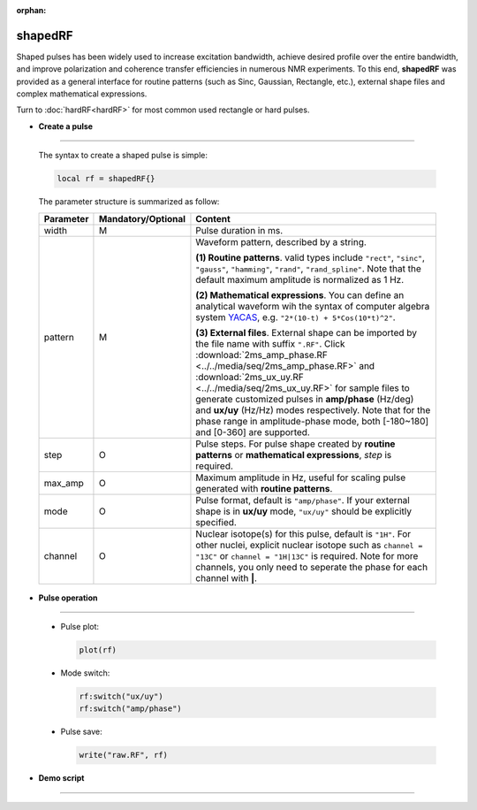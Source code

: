 :orphan:

*********
shapedRF
*********
Shaped pulses has been widely used to increase excitation bandwidth, achieve desired profile over the entire bandwidth, and improve polarization and coherence transfer efficiencies in numerous NMR experiments. To this end, **shapedRF** was provided as a general interface for routine patterns (such as Sinc, Gaussian, Rectangle, etc.), external shape files and complex mathematical expressions. 

Turn to :doc:`hardRF<hardRF>` for most common used rectangle or hard pulses.

* **Create a pulse**
------------------------
  
  The syntax to create a shaped pulse is simple:

  .. code-block:: lua 
        
        local rf = shapedRF{}

  The parameter structure is summarized as follow:

  .. list-table:: 
    :header-rows: 1
    :widths: 25 35 140

    * - Parameter
      - Mandatory/Optional
      - Content
    * - width
      - M
      - Pulse duration in ms.
    * - pattern
      - M
      - Waveform pattern, described by a string.     
       
        **(1) Routine patterns**. valid types include ``"rect"``, ``"sinc"``, ``"gauss"``, ``"hamming"``, ``"rand"``, ``"rand_spline"``. Note that the default maximum amplitude is normalized as 1 Hz. 

        **(2) Mathematical expressions**. You can define an analytical waveform wih the syntax of computer algebra system `YACAS <http://www.yacas.org/>`_, e.g. ``"2*(10-t) + 5*Cos(10*t)^2"``.       

        **(3) External files**. External shape can be imported by the file name with suffix ``".RF"``. Click :download:`2ms_amp_phase.RF <../../media/seq/2ms_amp_phase.RF>` and :download:`2ms_ux_uy.RF <../../media/seq/2ms_ux_uy.RF>` for sample files to generate customized pulses in **amp/phase** (Hz/deg) and **ux/uy** (Hz/Hz) modes respectively. Note that for the phase range in amplitude-phase mode, both [-180~180] and [0-360] are supported. 
    * - step
      - O
      - Pulse steps. For pulse shape created by **routine patterns** or **mathematical expressions**, `step` is required.
    * - max_amp
      - O
      - Maximum amplitude in Hz, useful for scaling pulse generated with **routine patterns**.
    * - mode
      - O
      - Pulse format, default is ``"amp/phase"``. If your external shape is in **ux/uy** mode, ``"ux/uy"`` should be explicitly specified.
    * - channel
      - O
      - Nuclear isotope(s) for this pulse, default is ``"1H"``. For other nuclei, explicit nuclear isotope such as ``channel = "13C"`` or ``channel = "1H|13C"`` is required. Note for more channels, you only need to seperate the phase for each channel with **|**.       


* **Pulse operation**
------------------------
 
  * Pulse plot:

    .. code-block:: lua 
        
        plot(rf)
  
  * Mode switch:

    .. code-block:: lua 
        
        rf:switch("ux/uy")
        rf:switch("amp/phase")

  * Pulse save:

    .. code-block:: lua 
        
        write("raw.RF", rf)


* **Demo script**
------------------------


  .. literalinclude:: ../../../../examples/seq/rf/shapedRF.lua
	  :linenos:

  |rf_sinc|

  |rf_shape_file|

  |rf_expr|

.. |rf_sinc| image:: ../../media/seq/rf_sinc.png
  :height: 480
  :align: middle

.. |rf_shape_file| image:: ../../media/seq/rf_shape_file.png
  :height: 480
  :align: middle

.. |rf_expr| image:: ../../media/seq/rf_expr.png
  :height: 480
  :align: middle  